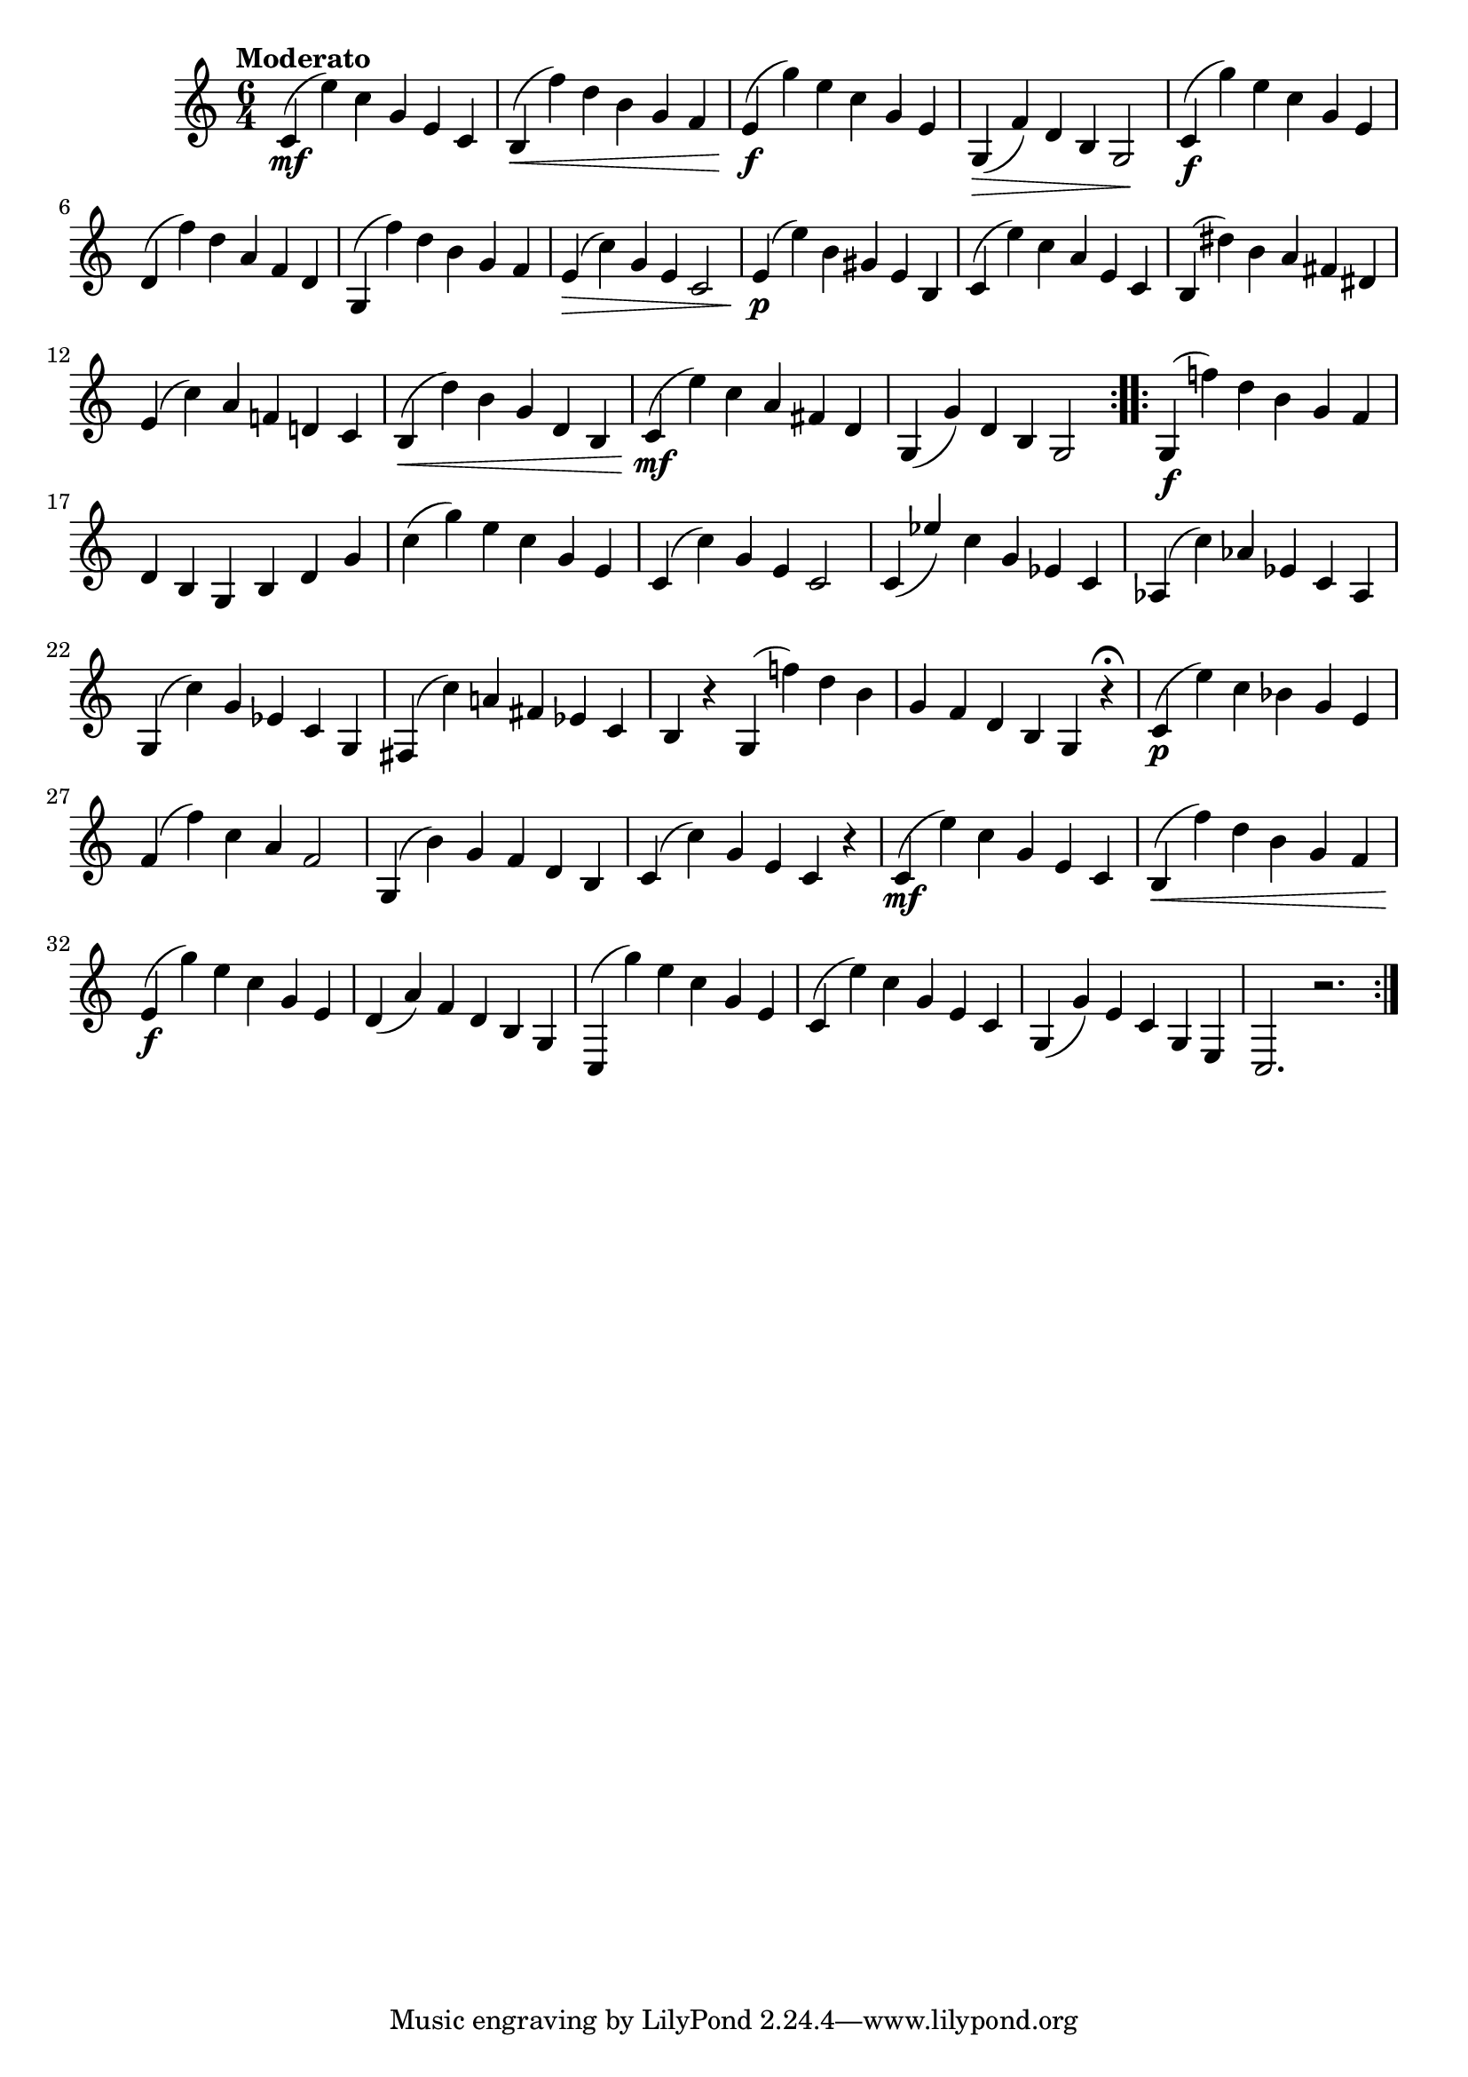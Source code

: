 \version "2.22.0"

\relative {
  \language "english"

  \transposition f

  \tempo "Moderato"

  \key c \major
  \time 6/4

  \repeat volta 2 {
    c'4( \mf e') c g e c |
    b4( \< f'') d b g f |
    e4( \f g') e c g e |
    g,4( \> f') d b g2 \! |
    c4( \f g'') e c g e |
    d4( f') d a f d |
    g,4( f'') d b g f |
    e4( \> c') g e c2 |
    e4( \p e') b g-sharp e b |
    c4( e') c a e c |
    b4 \tweak details.accidental-collision #6 ( d-sharp') b a f-sharp d-sharp |

    e4( c') a f-natural! d-natural! c |
    % The 1st edition has:
    % e4( e') b g e2 |
    % f-sharp4( c') a f-sharp d c |

    b4( \< d') b g d b |
    c4( \mf e') c a f-sharp d |
    g,4( g') d b g2 |
  }
  \repeat volta 2 {
    g4 \tweak details.accidental-collision #11 ( \f f-natural''!) d b g f |
    d4 b g b d g |
    c4( g') e c g e |
    c4( c') g e c2 |
    c4( \once \stemUp e-flat') c g e-flat c |
    a-flat4( c') a-flat e-flat c a-flat |
    g4( c') g e-flat c g |
    f-sharp4( c'') a-natural! f-sharp e-flat c |
    b4 r g \tweak details.accidental-collision #11 ( f-natural''!) d b |
    g4 f d b g r\fermata |

    c4( \p e') c b-flat g e |
    f4( f') c a f2 |
    g,4( b') g f d b |
    c4( c') g e c r |

    c4( \mf e') c g e c |
    b4( \< f'') d b g f |
    e4( \f g') e c g e |
    d4( a') f d b g |
    c,4( g''') e c g e |
    c4( e') c g e c |
    g4( g') e c g e |
    c2. r2. |
  }
}
